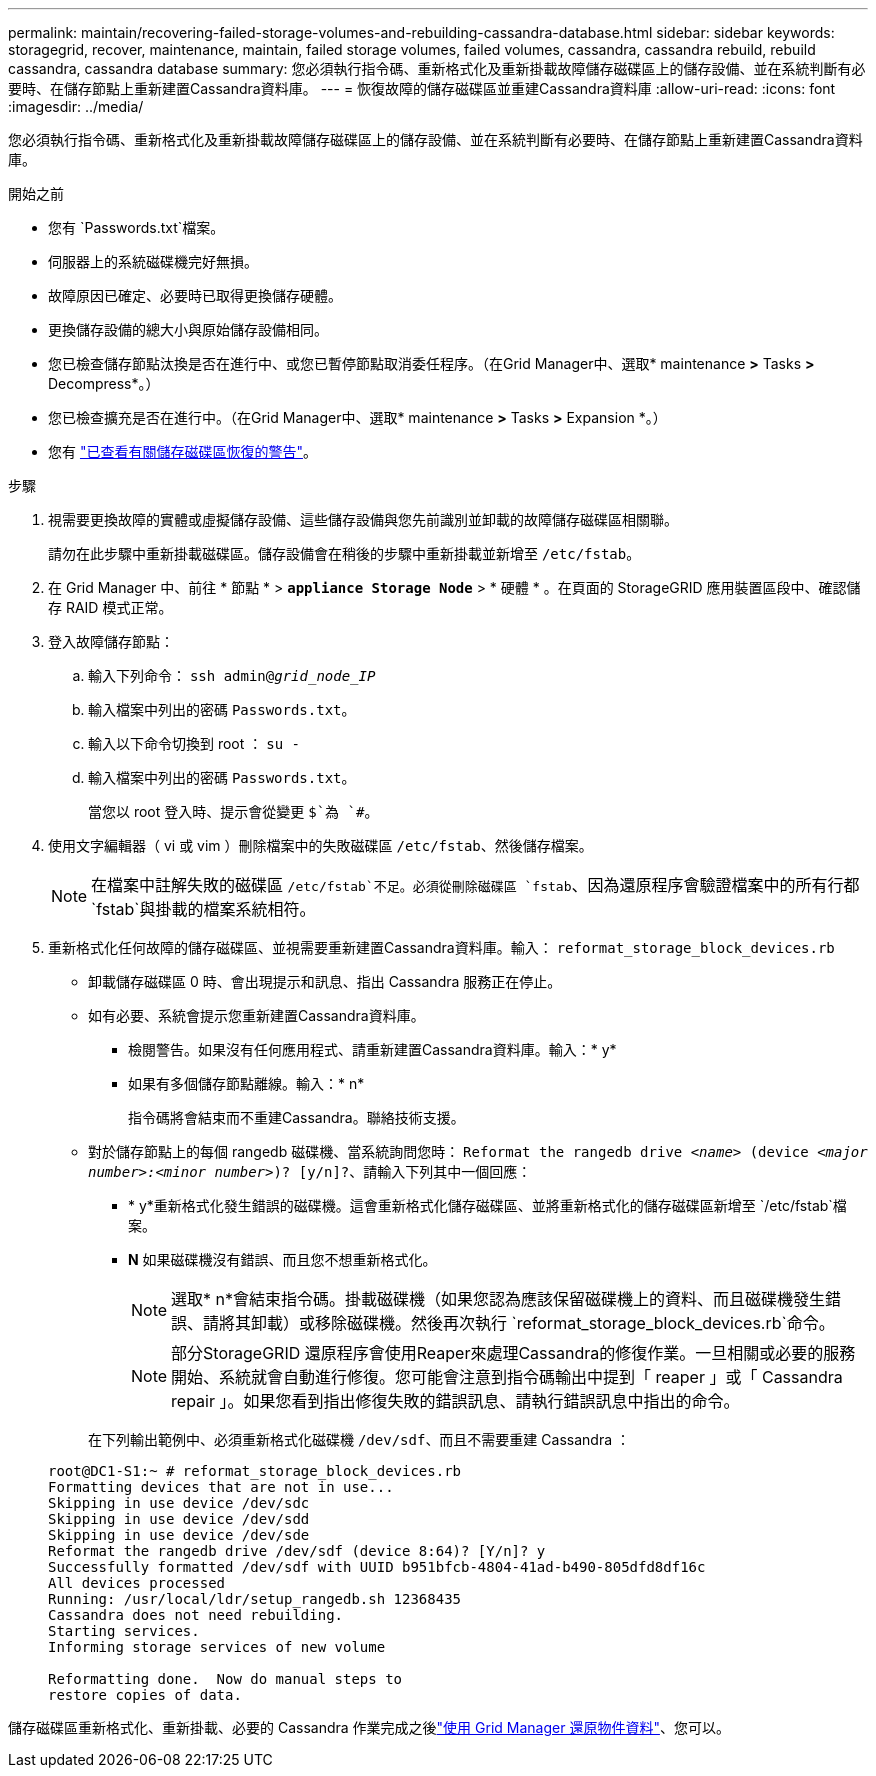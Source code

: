 ---
permalink: maintain/recovering-failed-storage-volumes-and-rebuilding-cassandra-database.html 
sidebar: sidebar 
keywords: storagegrid, recover, maintenance, maintain, failed storage volumes, failed volumes, cassandra, cassandra rebuild, rebuild cassandra, cassandra database 
summary: 您必須執行指令碼、重新格式化及重新掛載故障儲存磁碟區上的儲存設備、並在系統判斷有必要時、在儲存節點上重新建置Cassandra資料庫。 
---
= 恢復故障的儲存磁碟區並重建Cassandra資料庫
:allow-uri-read: 
:icons: font
:imagesdir: ../media/


[role="lead"]
您必須執行指令碼、重新格式化及重新掛載故障儲存磁碟區上的儲存設備、並在系統判斷有必要時、在儲存節點上重新建置Cassandra資料庫。

.開始之前
* 您有 `Passwords.txt`檔案。
* 伺服器上的系統磁碟機完好無損。
* 故障原因已確定、必要時已取得更換儲存硬體。
* 更換儲存設備的總大小與原始儲存設備相同。
* 您已檢查儲存節點汰換是否在進行中、或您已暫停節點取消委任程序。（在Grid Manager中、選取* maintenance *>* Tasks *>* Decompress*。）
* 您已檢查擴充是否在進行中。（在Grid Manager中、選取* maintenance *>* Tasks *>* Expansion *。）
* 您有 link:reviewing-warnings-about-storage-volume-recovery.html["已查看有關儲存磁碟區恢復的警告"]。


.步驟
. 視需要更換故障的實體或虛擬儲存設備、這些儲存設備與您先前識別並卸載的故障儲存磁碟區相關聯。
+
請勿在此步驟中重新掛載磁碟區。儲存設備會在稍後的步驟中重新掛載並新增至 `/etc/fstab`。

. 在 Grid Manager 中、前往 * 節點 * > `*appliance Storage Node*` > * 硬體 * 。在頁面的 StorageGRID 應用裝置區段中、確認儲存 RAID 模式正常。
. 登入故障儲存節點：
+
.. 輸入下列命令： `ssh admin@_grid_node_IP_`
.. 輸入檔案中列出的密碼 `Passwords.txt`。
.. 輸入以下命令切換到 root ： `su -`
.. 輸入檔案中列出的密碼 `Passwords.txt`。
+
當您以 root 登入時、提示會從變更 `$`為 `#`。



. 使用文字編輯器（ vi 或 vim ）刪除檔案中的失敗磁碟區 `/etc/fstab`、然後儲存檔案。
+

NOTE: 在檔案中註解失敗的磁碟區 `/etc/fstab`不足。必須從刪除磁碟區 `fstab`、因為還原程序會驗證檔案中的所有行都 `fstab`與掛載的檔案系統相符。

. 重新格式化任何故障的儲存磁碟區、並視需要重新建置Cassandra資料庫。輸入： `reformat_storage_block_devices.rb`
+
** 卸載儲存磁碟區 0 時、會出現提示和訊息、指出 Cassandra 服務正在停止。
** 如有必要、系統會提示您重新建置Cassandra資料庫。
+
*** 檢閱警告。如果沒有任何應用程式、請重新建置Cassandra資料庫。輸入：* y*
*** 如果有多個儲存節點離線。輸入：* n*
+
指令碼將會結束而不重建Cassandra。聯絡技術支援。



** 對於儲存節點上的每個 rangedb 磁碟機、當系統詢問您時： `Reformat the rangedb drive _<name>_ (device _<major number>:<minor number>_)? [y/n]?`、請輸入下列其中一個回應：
+
*** * y*重新格式化發生錯誤的磁碟機。這會重新格式化儲存磁碟區、並將重新格式化的儲存磁碟區新增至 `/etc/fstab`檔案。
*** *N* 如果磁碟機沒有錯誤、而且您不想重新格式化。
+

NOTE: 選取* n*會結束指令碼。掛載磁碟機（如果您認為應該保留磁碟機上的資料、而且磁碟機發生錯誤、請將其卸載）或移除磁碟機。然後再次執行 `reformat_storage_block_devices.rb`命令。

+

NOTE: 部分StorageGRID 還原程序會使用Reaper來處理Cassandra的修復作業。一旦相關或必要的服務開始、系統就會自動進行修復。您可能會注意到指令碼輸出中提到「 reaper 」或「 Cassandra repair 」。如果您看到指出修復失敗的錯誤訊息、請執行錯誤訊息中指出的命令。

+
在下列輸出範例中、必須重新格式化磁碟機 `/dev/sdf`、而且不需要重建 Cassandra ：

+
[listing]
----
root@DC1-S1:~ # reformat_storage_block_devices.rb
Formatting devices that are not in use...
Skipping in use device /dev/sdc
Skipping in use device /dev/sdd
Skipping in use device /dev/sde
Reformat the rangedb drive /dev/sdf (device 8:64)? [Y/n]? y
Successfully formatted /dev/sdf with UUID b951bfcb-4804-41ad-b490-805dfd8df16c
All devices processed
Running: /usr/local/ldr/setup_rangedb.sh 12368435
Cassandra does not need rebuilding.
Starting services.
Informing storage services of new volume

Reformatting done.  Now do manual steps to
restore copies of data.
----






儲存磁碟區重新格式化、重新掛載、必要的 Cassandra 作業完成之後link:../maintain/restoring-volume.html["使用 Grid Manager 還原物件資料"]、您可以。
